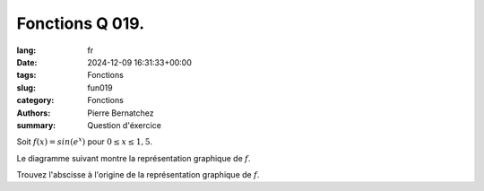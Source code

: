 Fonctions Q 019.
================

:lang: fr
:date: 2024-12-09 16:31:33+00:00
:tags: Fonctions
:slug: fun019
:category: Fonctions
:authors: Pierre Bernatchez
:summary: Question d'éxercice

.. |diagramme_x19| image:: images/diagramme_x19.png
   :scale: 60%
   :alt: diagramme_x19

Soit :math:`f(x) = sin(e^x)` pour :math:`0 \le x \le 1,5`.

Le diagramme suivant montre la représentation graphique de :math:`f`.
 
|diagramme_x19|

Trouvez l'abscisse à l'origine de la représentation graphique de :math:`f`.


